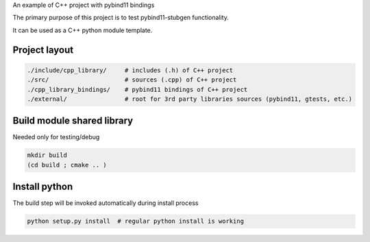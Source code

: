 
An example of C++ project with pybind11 bindings

The primary purpose of this project is to test pybind11-stubgen functionality.

It can be used as a C++ python module template.

Project layout
--------------


.. code-block:: sh

    ./include/cpp_library/     # includes (.h) of C++ project
    ./src/                     # sources (.cpp) of C++ project
    ./cpp_library_bindings/    # pybind11 bindings of C++ project
    ./external/                # root for 3rd party libraries sources (pybind11, gtests, etc.)

Build module shared library
---------------------------

Needed only for testing/debug

.. code-block:: sh

    mkdir build
    (cd build ; cmake .. )


Install python
--------------

The build step will be invoked automatically during install process

.. code-block:: sh

    python setup.py install  # regular python install is working